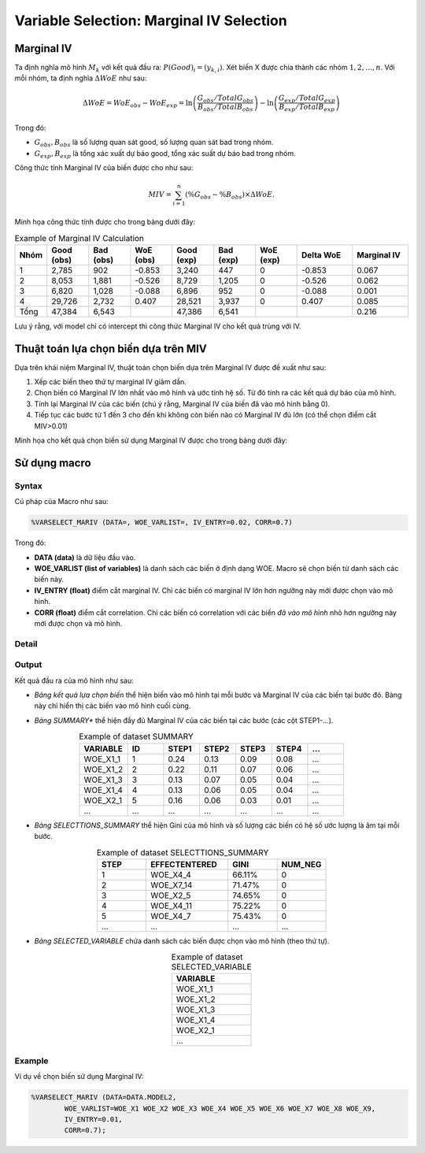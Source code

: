 .. _post-select_mariv:

=========================================
Variable Selection: Marginal IV Selection
=========================================

Marginal IV
===========
Ta định nghĩa mô hình :math:`M_k` với kết quả đầu ra: :math:`P(Good)_i=(y_{k,i})`. Xét biến X được chia thành các nhóm :math:`1,2,…,n`. Với mỗi nhóm, ta định nghĩa :math:`\Delta WoE` như sau:

.. math::
    \Delta WoE=WoE_{obs}-WoE_{exp}=\ln\left(\frac{G_{obs}/TotalG_{obs}}{B_{obs}/TotalB_{obs}}\right)-\ln\left(\frac{G_{exp}/TotalG_{exp}}{B_{exp}/TotalB_{exp}}\right)

Trong đó:

- :math:`G_{obs},B_{obs}` là số lượng quan sát good, số lượng quan sát bad trong nhóm.
- :math:`G_{exp},B_{exp}` là tổng xác xuất dự báo good, tổng xác suất dự báo bad trong nhóm.

Công thức tính Marginal IV của biến được cho như sau:

.. math::
    MIV=\sum_{i=1}^n \left(\%G_{obs}-\%B_{obs} \right)\times \Delta WoE.
	
Minh họa công thức tính được cho trong bảng dưới đây:

.. list-table:: Example of Marginal IV Calculation
   :widths: 10 15 15 15 15 15 15 20 20
   :header-rows: 1
   
   * - Nhóm
     - Good (obs)
     - Bad (obs)
     - WoE (obs)
     - Good (exp)
     - Bad (exp)
     - WoE (exp)
     - Delta WoE
     - Marginal IV
   * - 1
     - 2,785	
     - 902
     - -0.853
     - 3,240
     - 447
     - 0	
     - -0.853
     - 0.067
   * - 2	
     - 8,053	
     - 1,881
     - -0.526
     - 8,729
     - 1,205
     - 0
     - -0.526
     - 0.062
   * - 3
     - 6,820
     - 1,028
     - -0.088
     - 6,896
     - 952
     - 0
     - -0.088
     - 0.001
   * - 4
     - 29,726
     - 2,732
     - 0.407
     - 28,521
     - 3,937
     - 0
     - 0.407
     - 0.085
   * - Tổng
     - 47,384
     - 6,543
     - 
     - 47,386
     - 6,541
     - 
     - 
     - 0.216     
Lưu ý rằng, với model chỉ có intercept thì công thức Marginal IV cho kết quả trùng với IV.

Thuật toán lựa chọn biến dựa trên MIV
=====================================

Dựa trên khái niệm Marginal IV, thuật toán chọn biến dựa trên Marginal IV được đề xuất như sau:

#. Xếp các biến theo thứ tự marginal IV giảm dần.
#. Chọn biến có Marginal IV lớn nhất vào mô hình và ước tính hệ số. Từ đó tính ra các kết quả dự báo của mô hình.
#. Tính lại Marginal IV của các biến (chú ý rằng, Marginal IV của biến đã vào mô hình bằng 0).
#. Tiếp tục các bước từ 1 đến 3 cho đến khi không còn biến nào có Marginal IV đủ lớn (có thể chọn điểm cắt MIV>0.01)

Minh họa cho kết quả chọn biến sử dụng Marginal IV được cho trong bảng dưới đây:

.. image:: ./images/VariableSelection/Marginal_IV_Result.png
	:alt: Marginal IV Result
	:align: center
	:height: 426px


Sử dụng macro
=============

Syntax
------

Cú pháp của Macro như sau:

.. code:: sh

	%VARSELECT_MARIV (DATA=, WOE_VARLIST=, IV_ENTRY=0.02, CORR=0.7)

Trong đó:

- **DATA (data)** là dữ liệu đầu vào.
- **WOE_VARLIST (list of variables)** là danh sách các biến ở định dạng WOE. Macro sẽ chọn biến từ danh sách các biến này.
- **IV_ENTRY (float)** điểm cắt marginal IV. Chỉ các biến có marginal IV lớn hơn ngưỡng này mới được chọn vào mô hình.
- **CORR (float)** điểm cắt correlation. Chỉ các biến có correlation với các biến *đã vào mô hình* nhỏ hơn ngưỡng này mới được chọn và mô hình.

Detail
------

Output
------

Kết quả đầu ra của mô hình như sau:

- *Bảng kết quả lựa chọn biến* thể hiện biến vào mô hình tại mỗi bước và Marginal IV của các biến tại bước đó. Bàng này chỉ hiển thị các biến vào mô hình cuối cùng.

.. image:: ./images/VariableSelection/Marginal_IV_Result.png
	:alt: Marginal IV Result
	:align: center
	:height: 426px
	
- *Bảng SUMMARY** thể hiện đầy đủ Marginal IV của các biến tại các bước (các cột STEP1-...).

.. csv-table:: Example of dataset SUMMARY
	:header: "VARIABLE","ID","STEP1","STEP2","STEP3","STEP4","..."
	:align: center
	:widths: 20, 15, 15, 15, 15, 15, 15 
	
	"WOE_X1_1",	1,	0.24,	0.13,	0.09,	0.08,	...
	"WOE_X1_2",	2,	0.22,	0.11,	0.07,	0.06,	...
	"WOE_X1_3",	3,	0.13,	0.07,	0.05,	0.04,	...
	"WOE_X1_4",	4,	0.13,	0.06,	0.05,	0.04,	...
	"WOE_X2_1",	5,	0.16,	0.06,	0.03,	0.01,	...
	"...",	...,	...,	...,	...,	...,	...
	
- *Bảng SELECTTIONS_SUMMARY* thể hiện Gini của mô hình và số lượng các biến có hệ số ước lượng là âm tại mỗi bước.

.. csv-table:: Example of dataset SELECTTIONS_SUMMARY
	:header: "STEP","EFFECTENTERED","GINI","NUM_NEG"
	:align: center
	:widths: 15, 25, 15, 15 
	
	1,	"WOE_X4_4",	66.11%,	0
	2,	"WOE_X7_14",	71.47%,	0
	3,	"WOE_X2_5",	74.65%,	0
	4,	"WOE_X4_11",	75.22%,	0
	5,	"WOE_X4_7",	75.43%,	0
	...,	...,	...,	...
	
- *Bảng SELECTED_VARIABLE* chứa danh sách các biến được chọn vào mô hình (theo thứ tự).

.. csv-table:: Example of dataset SELECTED_VARIABLE
	:header: "VARIABLE"
	:align: center
	:widths: 20
	
	"WOE_X1_1"
	"WOE_X1_2"
	"WOE_X1_3"
	"WOE_X1_4"
	"WOE_X2_1"
	"..."
	
Example
-------

Ví dụ về chọn biến sử dụng Marginal IV:

.. code:: sh
	
	%VARSELECT_MARIV (DATA=DATA.MODEL2, 
		WOE_VARLIST=WOE_X1 WOE_X2 WOE_X3 WOE_X4 WOE_X5 WOE_X6 WOE_X7 WOE_X8 WOE_X9, 
		IV_ENTRY=0.01, 
		CORR=0.7);
